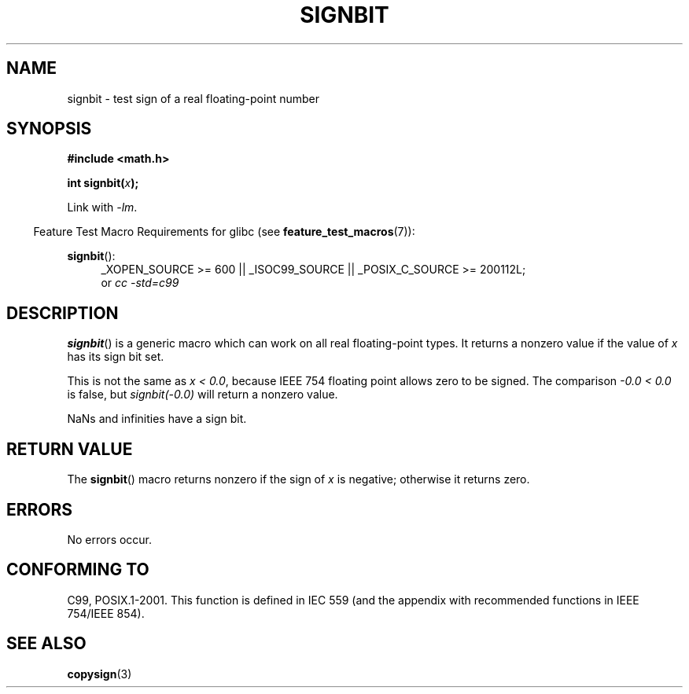 .\" Copyright 2002 Walter Harms (walter.harms@informatik.uni-oldenburg.de)
.\" and Copyright 2008, Linux Foundation, written by Michael Kerrisk
.\"     <mtk.manpages@gmail.com>
.\" Distributed under GPL
.\" Based on glibc infopages, copyright Free Software Foundation
.TH SIGNBIT 3 2008-08-05 "GNU" "Linux Programmer's Manual"
.SH NAME
signbit \- test sign of a real floating-point number
.SH SYNOPSIS
.B "#include <math.h>"
.sp
.BI  "int signbit(" x ");"
.sp
Link with \fI\-lm\fP.
.sp
.in -4n
Feature Test Macro Requirements for glibc (see
.BR feature_test_macros (7)):
.in
.sp
.ad l
.BR signbit ():
.RS 4
_XOPEN_SOURCE\ >=\ 600 || _ISOC99_SOURCE ||
_POSIX_C_SOURCE\ >=\ 200112L;
.br
or
.I cc\ -std=c99
.RE
.ad
.SH DESCRIPTION
.BR signbit ()
is a generic macro which can work on all real floating-point types.
It returns a nonzero value if the value of
.I x
has its sign bit set.
.PP
This is not the same as
.IR "x < 0.0" ,
because IEEE 754 floating point allows zero to be signed.
The comparison
.IR "-0.0 < 0.0"
is false, but
.IR "signbit(\-0.0)"
will return a nonzero value.

NaNs and infinities have a sign bit.
.SH RETURN VALUE
The
.BR signbit ()
macro returns nonzero if the sign of
.I x
is negative; otherwise it returns zero.
.SH ERRORS
No errors occur.
.SH "CONFORMING TO"
C99, POSIX.1-2001.
This function is defined in IEC 559 (and the appendix with
recommended functions in IEEE 754/IEEE 854).
.SH "SEE ALSO"
.BR copysign (3)
